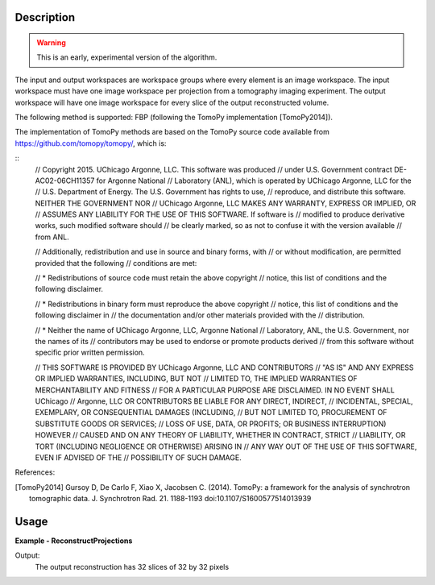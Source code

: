 
.. algorithm::

.. summary::

.. alias::

.. properties::

Description
-----------

.. warning:: This is an early, experimental version of the algorithm.

The input and output workspaces are workspace groups where every
element is an image workspace. The input workspace must have one image
workspace per projection from a tomography imaging experiment. The
output workspace will have one image workspace for every slice of the
output reconstructed volume.

The following method is supported: FBP (following the TomoPy
implementation [TomoPy2014]).

The implementation of TomoPy methods are based on the TomoPy source
code available from https://github.com/tomopy/tomopy/, which is:

::
   // Copyright 2015. UChicago Argonne, LLC. This software was produced
   // under U.S. Government contract DE-AC02-06CH11357 for Argonne National
   // Laboratory (ANL), which is operated by UChicago Argonne, LLC for the
   // U.S. Department of Energy. The U.S. Government has rights to use,
   // reproduce, and distribute this software.  NEITHER THE GOVERNMENT NOR
   // UChicago Argonne, LLC MAKES ANY WARRANTY, EXPRESS OR IMPLIED, OR
   // ASSUMES ANY LIABILITY FOR THE USE OF THIS SOFTWARE.  If software is
   // modified to produce derivative works, such modified software should
   // be clearly marked, so as not to confuse it with the version available
   // from ANL.

   // Additionally, redistribution and use in source and binary forms, with
   // or without modification, are permitted provided that the following
   // conditions are met:

   //     * Redistributions of source code must retain the above copyright
   //       notice, this list of conditions and the following disclaimer.

   //     * Redistributions in binary form must reproduce the above copyright
   //       notice, this list of conditions and the following disclaimer in
   //       the documentation and/or other materials provided with the
   //       distribution.

   //     * Neither the name of UChicago Argonne, LLC, Argonne National
   //       Laboratory, ANL, the U.S. Government, nor the names of its
   //       contributors may be used to endorse or promote products derived
   //       from this software without specific prior written permission.

   // THIS SOFTWARE IS PROVIDED BY UChicago Argonne, LLC AND CONTRIBUTORS
   // "AS IS" AND ANY EXPRESS OR IMPLIED WARRANTIES, INCLUDING, BUT NOT
   // LIMITED TO, THE IMPLIED WARRANTIES OF MERCHANTABILITY AND FITNESS
   // FOR A PARTICULAR PURPOSE ARE DISCLAIMED. IN NO EVENT SHALL UChicago
   // Argonne, LLC OR CONTRIBUTORS BE LIABLE FOR ANY DIRECT, INDIRECT,
   // INCIDENTAL, SPECIAL, EXEMPLARY, OR CONSEQUENTIAL DAMAGES (INCLUDING,
   // BUT NOT LIMITED TO, PROCUREMENT OF SUBSTITUTE GOODS OR SERVICES;
   // LOSS OF USE, DATA, OR PROFITS; OR BUSINESS INTERRUPTION) HOWEVER
   // CAUSED AND ON ANY THEORY OF LIABILITY, WHETHER IN CONTRACT, STRICT
   // LIABILITY, OR TORT (INCLUDING NEGLIGENCE OR OTHERWISE) ARISING IN
   // ANY WAY OUT OF THE USE OF THIS SOFTWARE, EVEN IF ADVISED OF THE
   // POSSIBILITY OF SUCH DAMAGE.

References:

.. [TomoPy2014] Gursoy D, De Carlo F, Xiao X,
  Jacobsen C. (2014). TomoPy: a framework for the analysis of
  synchrotron tomographic data. J. Synchrotron Rad. 21. 1188-1193
  doi:10.1107/S1600577514013939


Usage
-----

**Example - ReconstructProjections**

.. testcode:: ReconstructProjections

   # Note: you would load FITS images like this:
   # wsg = LoadFITS(Filename='FITS_small_01.fits', LoadAsRectImg=1, OutputWorkspace='projections')
   wsg_name = 'projections'
   # Produce 16 projections with 32x32 pixels
   projections = []
   unit_label=UnitFactory.create('Label')
   unit_label.setLabel('width','cm')
   for proj in range(0, 8):
              wks_name = 'wks_proj_' + str(proj)
              wks = CreateSampleWorkspace(NumBanks=32, BankPixelWidth=1, XMin=0, XMax=32, BinWidth=1, OutputWorkspace=wks_name)
              wks.getAxis(0).setUnit('Label')
              projections.append(wks)
   wsg_proj = GroupWorkspaces(projections)
   wsg_reconstructed = ImggTomographicReconstruction(InputWorkspace=wsg_proj, CenterOfRotation=15)
   rows = wsg_reconstructed.getItem(0).getNumberHistograms()
   columns = wsg_reconstructed.getItem(0).blocksize()
   print ("The output reconstruction has {0} slices of {1} by {2} pixels".
          format(wsg_reconstructed.size(), rows, columns))

.. testcleanup:: ReconstructProjections

    DeleteWorkspace(wsg_name)

Output:
   The output reconstruction has 32 slices of 32 by 32 pixels

.. testoutput:: ReconstructProjections

.. categories::

.. sourcelink::

